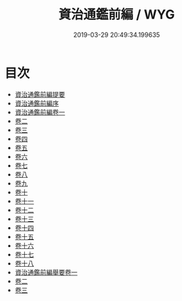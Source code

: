 #+TITLE: 資治通鑑前編 / WYG
#+DATE: 2019-03-29 20:49:34.199635
* 目次
 - [[file:KR2b0033_000.txt::000-1a][資治通鑑前編提要]]
 - [[file:KR2b0033_000.txt::000-4a][資治通鑑前編序]]
 - [[file:KR2b0033_001.txt::001-1a][資治通鑑前編卷一]]
 - [[file:KR2b0033_002.txt::002-1a][卷二]]
 - [[file:KR2b0033_003.txt::003-1a][卷三]]
 - [[file:KR2b0033_004.txt::004-1a][卷四]]
 - [[file:KR2b0033_005.txt::005-1a][卷五]]
 - [[file:KR2b0033_006.txt::006-1a][卷六]]
 - [[file:KR2b0033_007.txt::007-1a][卷七]]
 - [[file:KR2b0033_008.txt::008-1a][卷八]]
 - [[file:KR2b0033_009.txt::009-1a][卷九]]
 - [[file:KR2b0033_010.txt::010-1a][卷十]]
 - [[file:KR2b0033_011.txt::011-1a][卷十一]]
 - [[file:KR2b0033_012.txt::012-1a][卷十二]]
 - [[file:KR2b0033_013.txt::013-1a][卷十三]]
 - [[file:KR2b0033_014.txt::014-1a][卷十四]]
 - [[file:KR2b0033_015.txt::015-1a][卷十五]]
 - [[file:KR2b0033_016.txt::016-1a][卷十六]]
 - [[file:KR2b0033_017.txt::017-1a][卷十七]]
 - [[file:KR2b0033_018.txt::018-1a][卷十八]]
 - [[file:KR2b0033_019.txt::019-1a][資治通鑑前編舉要卷一]]
 - [[file:KR2b0033_020.txt::020-1a][卷二]]
 - [[file:KR2b0033_021.txt::021-1a][卷三]]
